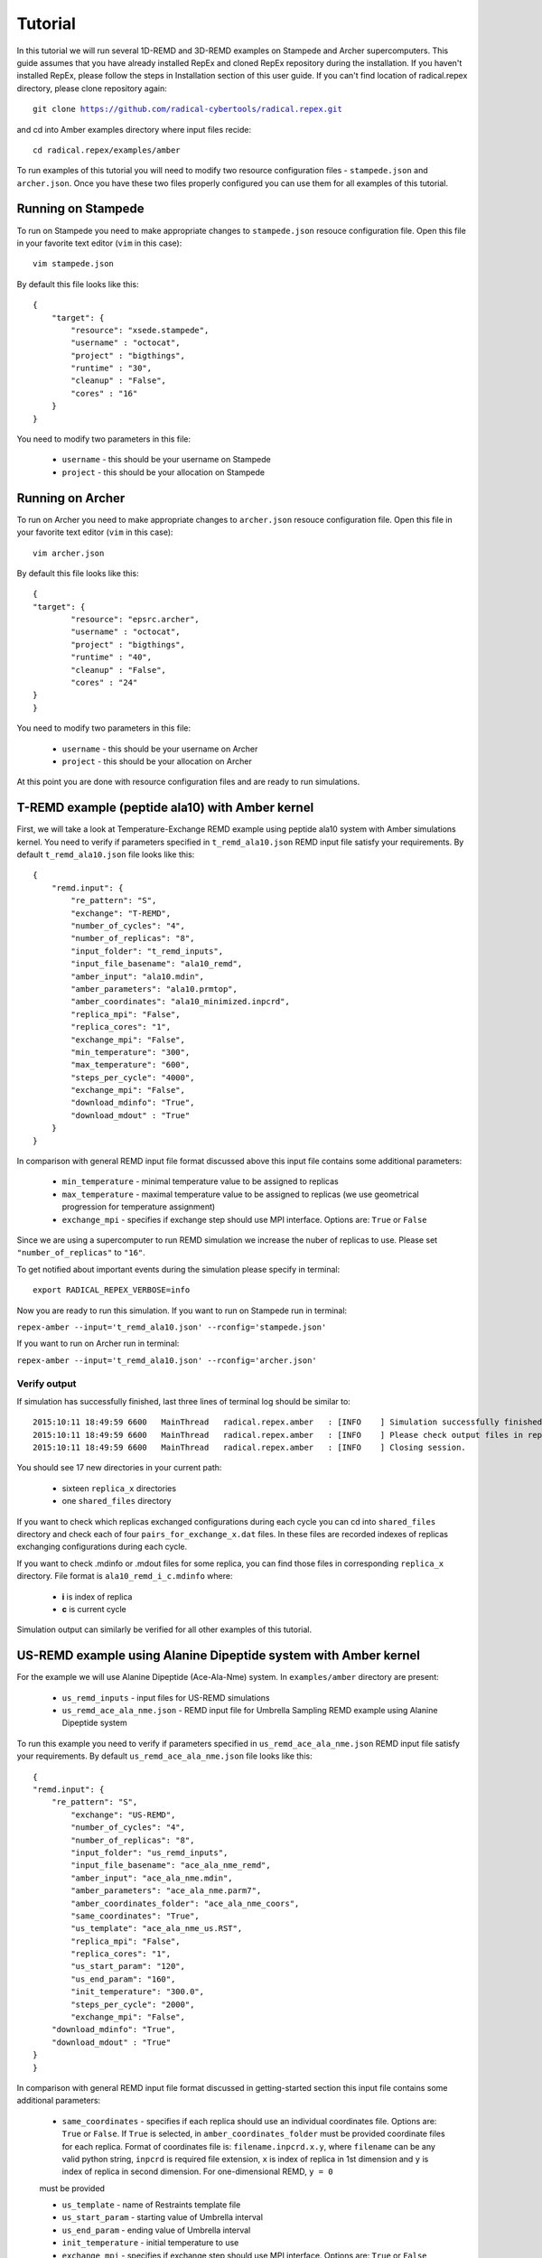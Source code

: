 .. _tutorial:

********
Tutorial
********

In this tutorial we will run several 1D-REMD and 3D-REMD examples on Stampede and Archer 
supercomputers. This guide assumes that you have already installed RepEx and cloned RepEx repository during the installation. If you haven't installed RepEx, please follow the steps
in Installation section of this user guide. If you can't find location of radical.repex directory, please clone repository again:

.. parsed-literal:: git clone https://github.com/radical-cybertools/radical.repex.git

and cd into Amber examples directory where input files recide:

.. parsed-literal:: cd radical.repex/examples/amber

To run examples of this tutorial you will need to modify two resource configuration files - ``stampede.json`` and ``archer.json``. Once you have these two files properly configured you 
can use them for all examples of this tutorial.  

Running on Stampede
===================

To run on Stampede you need to make appropriate changes to ``stampede.json`` resouce configuration file. Open this file in your favorite text editor (``vim`` in this case):

.. parsed-literal:: vim stampede.json

By default this file looks like this:

.. parsed-literal::

    {
        "target": {
            "resource": "xsede.stampede",
            "username" : "octocat",
            "project" : "bigthings",
            "runtime" : "30",
            "cleanup" : "False",
            "cores" : "16"
        }
    }

You need to modify two parameters in this file:

 - ``username`` - this should be your username on Stampede

 - ``project``  - this should be your allocation on Stampede

Running on Archer
=================

To run on Archer you need to make appropriate changes to ``archer.json`` resouce configuration file. Open this file in your favorite text editor (``vim`` in this case):

.. parsed-literal:: vim archer.json

By default this file looks like this:

.. parsed-literal::

	{
    	"target": {
        	"resource": "epsrc.archer",
        	"username" : "octocat",
        	"project" : "bigthings",
        	"runtime" : "40",
        	"cleanup" : "False",
        	"cores" : "24"
    	}
	}

You need to modify two parameters in this file:

 - ``username`` - this should be your username on Archer

 - ``project``  - this should be your allocation on Archer

At this point you are done with resource configuration files and are ready to run 
simulations.

T-REMD example (peptide ala10) with Amber kernel
================================================

First, we will take a look at Temperature-Exchange REMD example using peptide ala10 system
with Amber simulations kernel. You need to verify if parameters specified in ``t_remd_ala10.json`` REMD input file satisfy your requirements. By default ``t_remd_ala10.json`` file looks like this:

.. parsed-literal::

    {
        "remd.input": {
            "re_pattern": "S",
            "exchange": "T-REMD",
            "number_of_cycles": "4",
            "number_of_replicas": "8",
            "input_folder": "t_remd_inputs",
            "input_file_basename": "ala10_remd",
            "amber_input": "ala10.mdin",
            "amber_parameters": "ala10.prmtop",
            "amber_coordinates": "ala10_minimized.inpcrd",
            "replica_mpi": "False",
            "replica_cores": "1",
            "exchange_mpi": "False",
            "min_temperature": "300",
            "max_temperature": "600",
            "steps_per_cycle": "4000",
            "exchange_mpi": "False",
            "download_mdinfo": "True",
            "download_mdout" : "True"
        }
    }

In comparison with general REMD input file format discussed above this input file 
contains some additional parameters:

 - ``min_temperature`` - minimal temperature value to be assigned to replicas

 - ``max_temperature`` - maximal temperature value to be assigned to replicas (we use geometrical progression for temperature assignment)

 - ``exchange_mpi`` - specifies if exchange step should use MPI interface. Options are: ``True`` or ``False``

Since we are using a supercomputer to run REMD simulation we increase the nuber 
of replicas to use. Please set ``"number_of_replicas"`` to ``"16"``.

To get notified about important events during the simulation please specify in terminal:

.. parsed-literal:: export RADICAL_REPEX_VERBOSE=info

Now you are ready to run this simulation. If you want to run on Stampede run in terminal:

``repex-amber --input='t_remd_ala10.json' --rconfig='stampede.json'``

If you want to run on Archer run in terminal:

``repex-amber --input='t_remd_ala10.json' --rconfig='archer.json'``

Verify output
-------------

If simulation has successfully finished, last three lines of terminal log should be similar to:

.. parsed-literal::

    2015:10:11 18:49:59 6600   MainThread   radical.repex.amber   : [INFO    ] Simulation successfully finished!
    2015:10:11 18:49:59 6600   MainThread   radical.repex.amber   : [INFO    ] Please check output files in replica_x directories.
    2015:10:11 18:49:59 6600   MainThread   radical.repex.amber   : [INFO    ] Closing session.

You should see 17 new directories in your current path:

 - sixteen ``replica_x`` directories

 - one ``shared_files`` directory

If you want to check which replicas exchanged configurations during each cycle you can cd into 
``shared_files`` directory and check each of four ``pairs_for_exchange_x.dat`` files. In these files are recorded indexes of replicas exchanging configurations during each cycle.

If you want to check .mdinfo or .mdout files for some replica, you can find those files in 
corresponding ``replica_x`` directory. File format is ``ala10_remd_i_c.mdinfo`` where:

 - **i** is index of replica

 - **c** is current cycle   

Simulation output can similarly be verified for all other examples of this tutorial.  

US-REMD example using Alanine Dipeptide system with Amber kernel
================================================================

For the example we will use Alanine Dipeptide (Ace-Ala-Nme) system. In ``examples/amber`` directory are present:

 - ``us_remd_inputs`` - input files for US-REMD simulations

 - ``us_remd_ace_ala_nme.json`` - REMD input file for  Umbrella Sampling REMD example using Alanine Dipeptide system   

To run this example you need to verify if parameters specified in ``us_remd_ace_ala_nme.json`` REMD input file satisfy your requirements. By default ``us_remd_ace_ala_nme.json`` file looks like this:

.. parsed-literal::

	{
    	"remd.input": {
    	    "re_pattern": "S",
        	"exchange": "US-REMD",
        	"number_of_cycles": "4",
        	"number_of_replicas": "8",
        	"input_folder": "us_remd_inputs",
        	"input_file_basename": "ace_ala_nme_remd",
        	"amber_input": "ace_ala_nme.mdin",
        	"amber_parameters": "ace_ala_nme.parm7",
        	"amber_coordinates_folder": "ace_ala_nme_coors",
        	"same_coordinates": "True",
        	"us_template": "ace_ala_nme_us.RST",
        	"replica_mpi": "False",
        	"replica_cores": "1",
        	"us_start_param": "120",
        	"us_end_param": "160",
        	"init_temperature": "300.0",
        	"steps_per_cycle": "2000",
        	"exchange_mpi": "False",
            "download_mdinfo": "True",
            "download_mdout" : "True"
    	}
	}

In comparison with general REMD input file format discussed in getting-started section 
this input file contains some additional parameters:

 - ``same_coordinates`` - specifies if each replica should use an individual coordinates file. Options are: ``True`` or ``False``. If ``True`` is selected, in ``amber_coordinates_folder`` must be provided coordinate files for each replica. Format of coordinates file is: ``filename.inpcrd.x.y``, where ``filename`` can be any valid python string, ``inpcrd`` is required file extension, ``x`` is index of replica in 1st dimension and ``y`` is index of replica in second dimension. For one-dimensional REMD, ``y = 0`` 
 must be provided 

 - ``us_template`` - name of Restraints template file

 - ``us_start_param`` - starting value of Umbrella interval 

 - ``us_end_param`` - ending value of Umbrella interval

 - ``init_temperature`` - initial temperature to use

 - ``exchange_mpi`` - specifies if exchange step should use MPI interface. Options are: ``True`` or ``False``

Since we are using a supercomputer to run REMD simulation we increase the nuber 
of replicas to use. Please set ``"number_of_replicas"`` to ``"16"``.

Now you are ready to run this simulation. If you want to run on Stampede run in terminal:

``repex-amber --input='us_remd_ace_ala_nme.json' --rconfig='stampede.json'``

If you want to run on Archer run in terminal:

``repex-amber --input='us_remd_ace_ala_nme.json' --rconfig='archer.json'``

Output verification can be done similarly as for T-REMD example. 

TUU-REMD example (alanine dipeptide) with Amber kernel
====================================================== 

For the example we also will use Alanine Dipeptide (Ace-Ala-Nme) system. In ``examples/amber`` directory are present:

 - ``tuu_remd_inputs`` - input files for TUU-REMD simulations

 - ``tuu_remd_ace_ala_nme.json`` - REMD input file for TUU-REMD usecase using Alanine Dipeptide system   

To run this example you need to verify if parameters specified in ``tuu_remd_ace_ala_nme.json`` REMD input file satisfy your requirements. By default ``tuu_remd_ace_ala_nme.json`` file looks like this:

.. parsed-literal::

	{
    	"input.MD": {
        	"re_pattern": "S",
        	"exchange": "TUU-REMD",
        	"number_of_cycles": "4",
        	"input_folder": "tuu_remd_inputs",
        	"input_file_basename": "ace_ala_nme_remd",
        	"amber_input": "ace_ala_nme.mdin",
        	"amber_parameters": "ace_ala_nme.parm7",
        	"amber_coordinates_folder": "ace_ala_nme_coors",
        	"us_template": "ace_ala_nme_us.RST",
        	"replica_mpi": "False",
        	"replica_cores": "1",
        	"steps_per_cycle": "6000"
        	},
    	"input.dim": {
        	"umbrella_sampling_1": {
            	"number_of_replicas": "4",
            	"us_start_param": "0",
            	"us_end_param": "360"
            	},
        	"temperature_2": {
            	"number_of_replicas": "4",
            	"min_temperature": "300",
            	"max_temperature": "600"
            	},
        	"umbrella_sampling_3": {
            	"number_of_replicas": "4",
            	"us_start_param": "0",
            	"us_end_param": "360"
            	}    
    	}
	}

In comparison to general REMD simulaiton input file, this file has the following additional parameters:

 - ``input.dim`` - under this key must be specified parameters and names of individual dimensions for all multi-dimensional REMD simulations.

 - ``umbrella_sampling_1`` - indicates that first dimension is Umbrella potential

 - ``temperature_2`` - indicates that second dimension is Temperature

 - ``umbrella_sampling_1`` - indicates that third dimension is Umbrella potential

 - ``number_of_replicas`` - indicates number of replicas in this dimension

Now you are ready to run this simulation. If you want to run on Stampede run in terminal:

``repex-amber --input='tuu_remd_ace_ala_nme.json' --rconfig='stampede.json'``

If you want to run on Archer run in terminal:

``repex-amber --input='tuu_remd_ace_ala_nme.json' --rconfig='archer.json'``

Output verification can be done similarly as for T-REMD example. 

